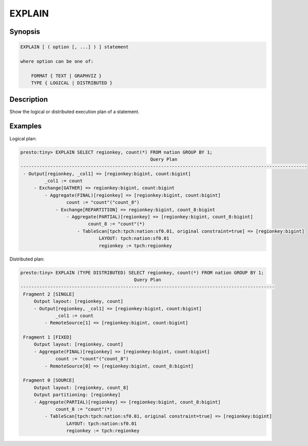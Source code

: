 =======
EXPLAIN
=======

Synopsis
--------

.. code-block:: none

    EXPLAIN [ ( option [, ...] ) ] statement

    where option can be one of:

        FORMAT { TEXT | GRAPHVIZ }
        TYPE { LOGICAL | DISTRIBUTED }

Description
-----------

Show the logical or distributed execution plan of a statement.

Examples
--------

Logical plan:

.. code-block:: none

    presto:tiny> EXPLAIN SELECT regionkey, count(*) FROM nation GROUP BY 1;
                                                    Query Plan
    ----------------------------------------------------------------------------------------------------------
     - Output[regionkey, _col1] => [regionkey:bigint, count:bigint]
             _col1 := count
         - Exchange[GATHER] => regionkey:bigint, count:bigint
             - Aggregate(FINAL)[regionkey] => [regionkey:bigint, count:bigint]
                     count := "count"("count_8")
                 - Exchange[REPARTITION] => regionkey:bigint, count_8:bigint
                     - Aggregate(PARTIAL)[regionkey] => [regionkey:bigint, count_8:bigint]
                             count_8 := "count"(*)
                         - TableScan[tpch:tpch:nation:sf0.01, original constraint=true] => [regionkey:bigint]
                                 LAYOUT: tpch:nation:sf0.01
                                 regionkey := tpch:regionkey

Distributed plan:

.. code-block:: none

    presto:tiny> EXPLAIN (TYPE DISTRIBUTED) SELECT regionkey, count(*) FROM nation GROUP BY 1;
                                              Query Plan
    ----------------------------------------------------------------------------------------------
     Fragment 2 [SINGLE]
         Output layout: [regionkey, count]
         - Output[regionkey, _col1] => [regionkey:bigint, count:bigint]
                 _col1 := count
             - RemoteSource[1] => [regionkey:bigint, count:bigint]

     Fragment 1 [FIXED]
         Output layout: [regionkey, count]
         - Aggregate(FINAL)[regionkey] => [regionkey:bigint, count:bigint]
                 count := "count"("count_8")
             - RemoteSource[0] => [regionkey:bigint, count_8:bigint]

     Fragment 0 [SOURCE]
         Output layout: [regionkey, count_8]
         Output partitioning: [regionkey]
         - Aggregate(PARTIAL)[regionkey] => [regionkey:bigint, count_8:bigint]
                 count_8 := "count"(*)
             - TableScan[tpch:tpch:nation:sf0.01, original constraint=true] => [regionkey:bigint]
                     LAYOUT: tpch:nation:sf0.01
                     regionkey := tpch:regionkey
